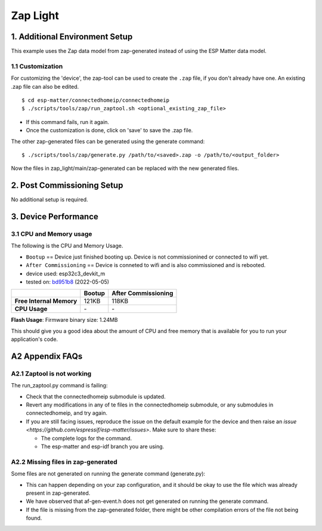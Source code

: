 Zap Light
=========

1. Additional Environment Setup
-------------------------------

This example uses the Zap data model from zap-generated instead of using
the ESP Matter data model.

1.1 Customization
~~~~~~~~~~~~~~~~~

For customizing the 'device', the zap-tool can be used to create the
``.zap`` file, if you don't already have one. An existing .zap file can
also be edited.

::

   $ cd esp-matter/connectedhomeip/connectedhomeip
   $ ./scripts/tools/zap/run_zaptool.sh <optional_existing_zap_file>

-  If this command fails, run it again.
-  Once the customization is done, click on 'save' to save the .zap
   file.

The other zap-generated files can be generated using the generate
command:

::

   $ ./scripts/tools/zap/generate.py /path/to/<saved>.zap -o /path/to/<output_folder>

Now the files in zap_light/main/zap-generated can be replaced with the
new generated files.

2. Post Commissioning Setup
---------------------------

No additional setup is required.

3. Device Performance
---------------------

3.1 CPU and Memory usage
~~~~~~~~~~~~~~~~~~~~~~~~

The following is the CPU and Memory Usage.

-  ``Bootup`` == Device just finished booting up. Device is not
   commissionined or connected to wifi yet.
-  ``After Commissioning`` == Device is conneted to wifi and is also
   commissioned and is rebooted.
-  device used: esp32c3_devkit_m
-  tested on: `bd951b8 <https://github.com/espressif/esp-matter/commit/bd951b84993d9d0b5742872be4f51bb6c9ccf15e>`__ (2022-05-05)

======================== =========== ===================
\                        Bootup      After Commissioning
======================== =========== ===================
**Free Internal Memory** 121KB       118KB
**CPU Usage**            \-          \-
======================== =========== ===================

**Flash Usage**: Firmware binary size: 1.24MB

This should give you a good idea about the amount of CPU and free memory
that is available for you to run your application's code.

A2 Appendix FAQs
----------------

A2.1 Zaptool is not working
~~~~~~~~~~~~~~~~~~~~~~~~~~~

The run_zaptool.py command is failing:

-  Check that the connectedhomeip submodule is updated.
-  Revert any modifications in any of te files in the connectedhomeip
   submodule, or any submodules in connectedhomeip, and try again.
-  If you are still facing issues, reproduce the issue on the default
   example for the device and then raise an `issue <https://github.com/espressif/esp-matter/issues>`. Make sure
   to share these:

   -  The complete logs for the command.
   -  The esp-matter and esp-idf branch you are using.

A2.2 Missing files in zap-generated
~~~~~~~~~~~~~~~~~~~~~~~~~~~~~~~~~~~

Some files are not generated on running the generate command
(generate.py):

-  This can happen depending on your zap configuration, and it should be
   okay to use the file which was already present in zap-generated.
-  We have observed that af-gen-event.h does not get generated on
   running the generate command.
-  If the file is missing from the zap-generated folder, there might be
   other compilation errors of the file not being found.
